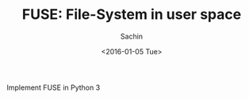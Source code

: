 #+TITLE: FUSE: File-System in user space
#+DATE: <2016-01-05 Tue>
#+AUTHOR: Sachin
#+EMAIL: iclcoolster@gmail.com
#+OPTIONS: ':nil *:t -:t ::t <:t H:3 \n:nil ^:t arch:headline
#+OPTIONS: author:t c:nil creator:comment d:(not "LOGBOOK") date:t
#+OPTIONS: e:t email:nil f:t inline:t num:t p:nil pri:nil stat:t
#+OPTIONS: tags:t tasks:t tex:t timestamp:t toc:t todo:t |:t
#+CREATOR: Emacs 24.4.1 (Org mode 8.2.10)
#+DESCRIPTION: Implement FUSE in Python 3
#+EXCLUDE_TAGS: noexport
#+KEYWORDS:
#+LANGUAGE: en
#+SELECT_TAGS: export

Implement FUSE in Python 3
